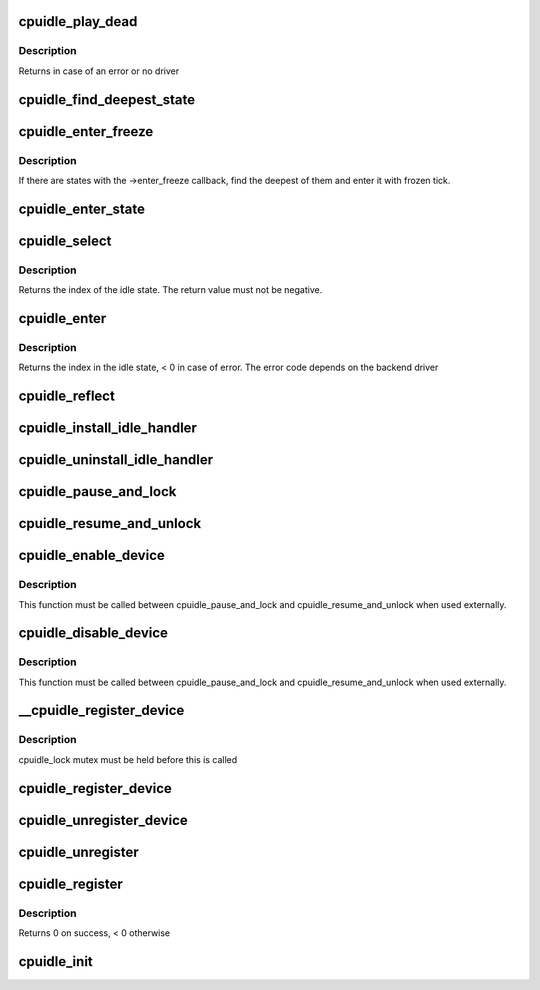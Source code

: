 .. -*- coding: utf-8; mode: rst -*-
.. src-file: drivers/cpuidle/cpuidle.c

.. _`cpuidle_play_dead`:

cpuidle_play_dead
=================

.. c:function:: int cpuidle_play_dead( void)

    cpu off-lining

    :param  void:
        no arguments

.. _`cpuidle_play_dead.description`:

Description
-----------

Returns in case of an error or no driver

.. _`cpuidle_find_deepest_state`:

cpuidle_find_deepest_state
==========================

.. c:function:: int cpuidle_find_deepest_state(struct cpuidle_driver *drv, struct cpuidle_device *dev)

    Find the deepest available idle state.

    :param struct cpuidle_driver \*drv:
        cpuidle driver for the given CPU.

    :param struct cpuidle_device \*dev:
        cpuidle device for the given CPU.

.. _`cpuidle_enter_freeze`:

cpuidle_enter_freeze
====================

.. c:function:: int cpuidle_enter_freeze(struct cpuidle_driver *drv, struct cpuidle_device *dev)

    Enter an idle state suitable for suspend-to-idle.

    :param struct cpuidle_driver \*drv:
        cpuidle driver for the given CPU.

    :param struct cpuidle_device \*dev:
        cpuidle device for the given CPU.

.. _`cpuidle_enter_freeze.description`:

Description
-----------

If there are states with the ->enter_freeze callback, find the deepest of
them and enter it with frozen tick.

.. _`cpuidle_enter_state`:

cpuidle_enter_state
===================

.. c:function:: int cpuidle_enter_state(struct cpuidle_device *dev, struct cpuidle_driver *drv, int index)

    enter the state and update stats

    :param struct cpuidle_device \*dev:
        cpuidle device for this cpu

    :param struct cpuidle_driver \*drv:
        cpuidle driver for this cpu

    :param int index:
        index into the states table in \ ``drv``\  of the state to enter

.. _`cpuidle_select`:

cpuidle_select
==============

.. c:function:: int cpuidle_select(struct cpuidle_driver *drv, struct cpuidle_device *dev)

    ask the cpuidle framework to choose an idle state

    :param struct cpuidle_driver \*drv:
        the cpuidle driver

    :param struct cpuidle_device \*dev:
        the cpuidle device

.. _`cpuidle_select.description`:

Description
-----------

Returns the index of the idle state.  The return value must not be negative.

.. _`cpuidle_enter`:

cpuidle_enter
=============

.. c:function:: int cpuidle_enter(struct cpuidle_driver *drv, struct cpuidle_device *dev, int index)

    enter into the specified idle state

    :param struct cpuidle_driver \*drv:
        the cpuidle driver tied with the cpu

    :param struct cpuidle_device \*dev:
        the cpuidle device

    :param int index:
        the index in the idle state table

.. _`cpuidle_enter.description`:

Description
-----------

Returns the index in the idle state, < 0 in case of error.
The error code depends on the backend driver

.. _`cpuidle_reflect`:

cpuidle_reflect
===============

.. c:function:: void cpuidle_reflect(struct cpuidle_device *dev, int index)

    tell the underlying governor what was the state we were in

    :param struct cpuidle_device \*dev:
        the cpuidle device

    :param int index:
        the index in the idle state table

.. _`cpuidle_install_idle_handler`:

cpuidle_install_idle_handler
============================

.. c:function:: void cpuidle_install_idle_handler( void)

    installs the cpuidle idle loop handler

    :param  void:
        no arguments

.. _`cpuidle_uninstall_idle_handler`:

cpuidle_uninstall_idle_handler
==============================

.. c:function:: void cpuidle_uninstall_idle_handler( void)

    uninstalls the cpuidle idle loop handler

    :param  void:
        no arguments

.. _`cpuidle_pause_and_lock`:

cpuidle_pause_and_lock
======================

.. c:function:: void cpuidle_pause_and_lock( void)

    temporarily disables CPUIDLE

    :param  void:
        no arguments

.. _`cpuidle_resume_and_unlock`:

cpuidle_resume_and_unlock
=========================

.. c:function:: void cpuidle_resume_and_unlock( void)

    resumes CPUIDLE operation

    :param  void:
        no arguments

.. _`cpuidle_enable_device`:

cpuidle_enable_device
=====================

.. c:function:: int cpuidle_enable_device(struct cpuidle_device *dev)

    enables idle PM for a CPU

    :param struct cpuidle_device \*dev:
        the CPU

.. _`cpuidle_enable_device.description`:

Description
-----------

This function must be called between cpuidle_pause_and_lock and
cpuidle_resume_and_unlock when used externally.

.. _`cpuidle_disable_device`:

cpuidle_disable_device
======================

.. c:function:: void cpuidle_disable_device(struct cpuidle_device *dev)

    disables idle PM for a CPU

    :param struct cpuidle_device \*dev:
        the CPU

.. _`cpuidle_disable_device.description`:

Description
-----------

This function must be called between cpuidle_pause_and_lock and
cpuidle_resume_and_unlock when used externally.

.. _`__cpuidle_register_device`:

__cpuidle_register_device
=========================

.. c:function:: int __cpuidle_register_device(struct cpuidle_device *dev)

    internal register function called before register and enable routines

    :param struct cpuidle_device \*dev:
        the cpu

.. _`__cpuidle_register_device.description`:

Description
-----------

cpuidle_lock mutex must be held before this is called

.. _`cpuidle_register_device`:

cpuidle_register_device
=======================

.. c:function:: int cpuidle_register_device(struct cpuidle_device *dev)

    registers a CPU's idle PM feature

    :param struct cpuidle_device \*dev:
        the cpu

.. _`cpuidle_unregister_device`:

cpuidle_unregister_device
=========================

.. c:function:: void cpuidle_unregister_device(struct cpuidle_device *dev)

    unregisters a CPU's idle PM feature

    :param struct cpuidle_device \*dev:
        the cpu

.. _`cpuidle_unregister`:

cpuidle_unregister
==================

.. c:function:: void cpuidle_unregister(struct cpuidle_driver *drv)

    unregister a driver and the devices. This function can be used only if the driver has been previously registered through the cpuidle_register function.

    :param struct cpuidle_driver \*drv:
        a valid pointer to a struct cpuidle_driver

.. _`cpuidle_register`:

cpuidle_register
================

.. c:function:: int cpuidle_register(struct cpuidle_driver *drv, const struct cpumask *const coupled_cpus)

    registers the driver and the cpu devices with the coupled_cpus passed as parameter. This function is used for all common initialization pattern there are in the arch specific drivers. The devices is globally defined in this file.

    :param struct cpuidle_driver \*drv:
        a valid pointer to a struct cpuidle_driver

    :param const struct cpumask \*const coupled_cpus:
        a cpumask for the coupled states

.. _`cpuidle_register.description`:

Description
-----------

Returns 0 on success, < 0 otherwise

.. _`cpuidle_init`:

cpuidle_init
============

.. c:function:: int cpuidle_init( void)

    core initializer

    :param  void:
        no arguments

.. This file was automatic generated / don't edit.

